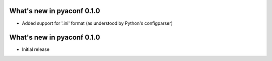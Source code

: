 
What's new in pyaconf 0.1.0
^^^^^^^^^^^^^^^^^^^^^^^^^^^^^

* Added support for '.ini' format (as understood by Python's configparser)


What's new in pyaconf 0.1.0
^^^^^^^^^^^^^^^^^^^^^^^^^^^^^

* Initial release

